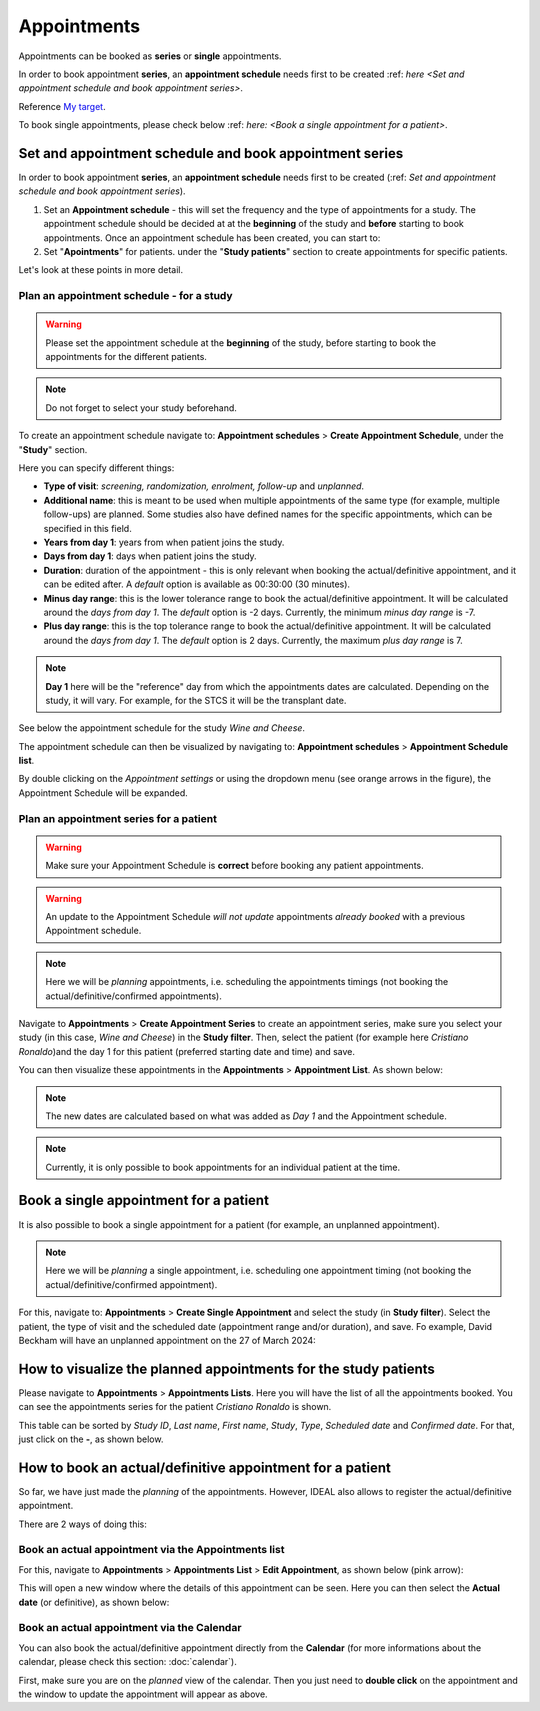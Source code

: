 Appointments
##############

Appointments can be booked as **series** or **single** appointments.

In order to book appointment **series**, an **appointment schedule** needs first to be created :ref: `here <Set and appointment schedule and book appointment series>`. 

Reference `My target`_.

To book single appointments, please check below :ref: `here: <Book a single appointment for a patient>`.

.. _My target:

Set and appointment schedule and book appointment series
****************************************************************

In order to book appointment **series**, an **appointment schedule** needs first to be created (:ref: `Set and appointment schedule and book appointment series`).

#. Set an **Appointment schedule** - this will set the frequency and the type of appointments for a study. The appointment schedule should be decided at at the **beginning** of the study and **before** starting to book appointments. Once an appointment schedule has been created, you can start to:

#. Set "**Apointments**" for patients. under the "**Study patients**" section to create appointments for specific patients.

Let's look at these points in more detail.

Plan an appointment schedule - for a study
==============================================

.. warning:: Please set the appointment schedule at the **beginning** of the study, before starting to book the appointments for the different patients.

.. note:: Do not forget to select your study beforehand.

To create an appointment schedule navigate to: **Appointment schedules** > **Create Appointment Schedule**, under the "**Study**" section.

Here you can specify different things:

* **Type of visit**: *screening, randomization, enrolment, follow-up* and *unplanned*.
* **Additional name**: this is meant to be used when multiple appointments of the same type (for example, multiple follow-ups) are planned. Some studies also have defined names for the specific appointments, which can be specified in this field.
* **Years from day 1**: years from when patient joins the study.
* **Days from day 1**: days when patient joins the study.
* **Duration**: duration of the appointment - this is only relevant when booking the actual/definitive appointment, and it can be edited after. A *default* option is available as 00:30:00 (30 minutes).
* **Minus day range**: this is the lower tolerance range to book the actual/definitive appointment. It will be calculated around the *days from day 1*. The *default* option is -2 days. Currently, the minimum *minus day range* is -7.
* **Plus day range**: this is the top tolerance range to book the actual/definitive appointment. It will be calculated around the *days from day 1*. The *default* option is 2 days. Currently, the maximum *plus day range* is 7.

.. note:: **Day 1** here will be the "reference" day from which the appointments dates are calculated. Depending on the study, it will vary. For example, for the STCS it will be the transplant date.

See below the appointment schedule for the study *Wine and Cheese*.

.. image:: AppScheduled.png
  :width: 600      

The appointment schedule can then be visualized by navigating to: **Appointment schedules** > **Appointment Schedule list**.

By double clicking on the *Appointment settings* or using the dropdown menu (see orange arrows in the figure), the Appointment Schedule will be expanded.

.. image:: AppList.png

Plan an appointment series for a patient
==============================================

.. warning:: Make sure your Appointment Schedule is **correct** before booking any patient appointments.

.. warning:: An update to the Appointment Schedule *will not update* appointments *already booked* with a previous Appointment schedule.

.. note:: Here we will be *planning* appointments, i.e. scheduling the appointments timings (not booking the actual/definitive/confirmed appointments).

Navigate to **Appointments** > **Create Appointment Series** to create an appointment series, make sure you select your study (in this case, *Wine and Cheese*) in the **Study filter**. Then, select the patient (for example here *Cristiano Ronaldo*)and the day 1 for this patient (preferred starting date and time) and save.

.. image:: AppSeries.png
  :width: 600

You can then visualize these appointments in the **Appointments** > **Appointment List**. As shown below:

.. image:: AppSeries2.png

.. note:: The new dates are calculated based on what was added as *Day 1* and the Appointment schedule.

.. note:: Currently, it is only possible to book appointments for an individual patient at the time.

Book a single appointment for a patient
*********************************************

It is also possible to book a single appointment for a patient (for example, an unplanned appointment).

.. note:: Here we will be *planning* a single appointment, i.e. scheduling one appointment timing (not booking the actual/definitive/confirmed appointment).

For this, navigate to: **Appointments** > **Create Single Appointment** and select the study (in **Study filter**). Select the patient, the type of visit and the scheduled date (appointment range and/or duration), and save. Fo example, David Beckham will have an unplanned appointment on the 27 of March 2024:

.. image:: AppSingle.png

How to visualize the planned appointments for the study patients
*******************************************************************

Please navigate to **Appointments** > **Appointments Lists**. Here you will have the list of all the appointments booked. You can see the appointments series for the patient *Cristiano Ronaldo* is shown.

This table can be sorted by *Study ID*, *Last name*, *First name*, *Study*, *Type*, *Scheduled date* and *Confirmed date*. For that, just click on the **-**, as shown below.

.. image:: AppLists.png

How to book an actual/definitive appointment for a patient
**************************************************************

So far, we have just made the *planning* of the appointments. However, IDEAL also allows to register the actual/definitive appointment.

There are 2 ways of doing this:

Book an actual appointment via the **Appointments list**
=============================================================

For this, navigate to **Appointments** > **Appointments List** > **Edit Appointment**, as shown below (pink arrow):

.. image:: AppEdit.png

This will open a new window where the details of this appointment can be seen. Here you can then select the **Actual date** (or definitive), as shown below:

.. image:: AppUpdate.png
  :width: 600

Book an actual appointment via the **Calendar**
=============================================================

You can also book the actual/definitive appointment directly from the **Calendar** (for more informations about the calendar, please check this section: :doc:`calendar`).

First, make sure you are on the *planned* view of the calendar. Then you just need to **double click** on the appointment and the window to update the appointment will appear as above.





